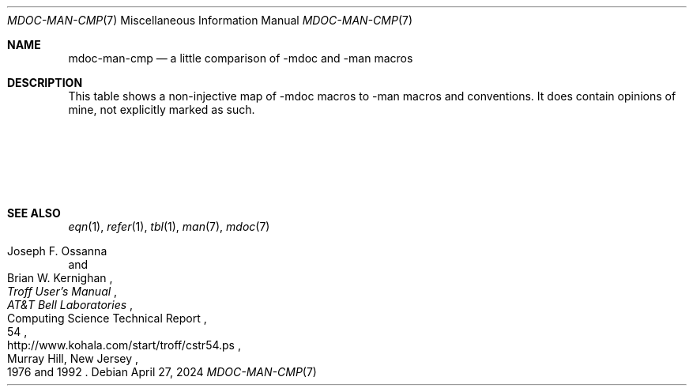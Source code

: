 '\" t
.
.\" SPDX-FileCopyrightText: 2024 Lennart Jablonka <humm@ljabl.com>
.\" SPDX-License-Identifier: BlueOak-1.0.0
.\" https://blueoakcouncil.org/license/1.0.0
.
.Dd April 27, 2024
.Dt MDOC-MAN-CMP 7
.Os
.Sh NAME
.Nm mdoc-man-cmp
.Nd a little comparison of \-mdoc and \-man macros
.Sh DESCRIPTION
This table shows a non-injective map of \-mdoc macros to \-man
macros and conventions.
It does contain opinions of mine, not explicitly marked as such.
.Pp
.\" note: mandoc's mdoc(7) uses Ic for troff macro names; I don't,
.\" following what 4.4BSD's mdoc(7) does
.TS
center;
lb lb
_ _
l l.
\-mdoc	\-man
T{
.Li \&Dd ,
.Li \&Dt ,
.Li \&Os
T}	T{
.Li TH
T}
T{
.Li \&Nm
T}	T{
in the
.Sq NAME
section, roman, as-is;
in the synopsis,
.Li \&B ;
elsewhere,
per preference roman or
.Li \&I
(but some people make it bold)
T}
T{
.Li \&Nd
T}	T{
the whole
.Sq NAME
section should be of the form
.D1 Ar name Ns [, Ar name No .\|.\|.] Li \e\- Ar description
T}
T{
.Li \&Sh
T}	T{
.Li \&SH
T}
T{
.Li \&Ss
T}	T{
.Li \&SS
T}
T{
.Li \&Xr
T}	T{
if targeting Groff\~1.23.0 or newer,
.Li \&MR ;
otherwise, make the title italic and the parenthesized chapter
roman; e.g., do
.Dl ".IR man (7)"
T}
T{
.Li \&Tg
T}	T{
There is no replacement as of now, but I hear
Branden\~G.\~Robinson plans to introduce something of that sort to
Groff's \-man.
You might want to take a look at the
.Li \&IX
macro emitted by Perl's
.Xr pod2man 1 .
T}
T{
.Li \&Pp
T}	T{
The perfectly fine macro for this is
.Li \&PP .
There are also the synonymous
.Li \&LP ,
as well as the synonymous extension
.Li \&P .
Some people like those better.
T}
T{
.Li \&Bd ,
.Li \&Ed ,
.Li \&D1 ,
.Li \&Dl
T}	T{
There is
.Li \&RS Ns / Ns Li \&RE
for indenting and the extension
.Li \&EX Ns / Ns Li \&EE
for non-filled fixed-width type.
Further, you can use troff requests such as, for example,
.Li \&nf Ns / Ns Li \&fi
to control the finer details.
T}
T{
.Li \&Ql
T}	T{
Plan\~9's \-man has
.Li \&L ,
which uses single quotes for
.Nm nroff
and the
.Dq literal
(fixed-width) font for
.Nm troff .
Other \-mans don't have an equivalent.
Other \-mans also don't have a standardized way of using a
fixed-width font beside
.Li \&EX .
Use bold type, roman type enclosed in quotes, or simply use roman
type.
T}
T{
.Li \&Bl ,
.Li \&El ,
.Li \&It ,
.Li \&Ta
T}	T{
a combination of
.Li \&IP ,
.Li \&TP ,
.Li \&TQ ,
.Li \&HP ,
.Li \&PD ,
.Nm troff Ap s
tab mechanism,
and
.Xr tbl 1
T}
T{
.Li \&Rs ,
.Li \&%* ,
.Li \&Re
T}	T{
Sadly, \-man isn't integrated with
.Xr refer 1 .
Simply write the whole reference manually using font-changing
macros.
T}
T{
.Li \&Pf ,
.Li \&Ns ,
.Li \&Sm
T}	T{
no replacement needed
T}
T{
.Li \&Bk ,
.Li \&Ek
T}	T{
A common extension is the adjustable non-breakable space,
.Li \e\(ti .
Traditionally, you'd use a non-adjustable non-breakable space,
either by prefixing a space with the escape character, or by
translating a different character to the space character using
.Li \&tr .
If using the latter option, do take care to remove the character
translation before the end of the man page, lest it cause
unexpected behavior in following man pages when running them off
concatenated.
T}
T{
.Li \&Fl
T}	T{
.\" TODO: Did V9 switch to -o and \fL already?
On a 10th Edition Unix or Plan\~9 system, simply write the
option
.Fl o
as
.Ql \-o
in the literal font
.Pf ( Li .B ) .
Otherwise, instead of using a hyphen, use a
.Do minus sign Dc Ns / Ns Do Unix dash Dc
in the bold font:
.Dl ".B \e\-o"
T}
T{
.Li \&Cm
T}	T{
.Li \&B
T}
T{
.Li \&Ar
T}	T{
.Li \&I
T}
T{
.Li \&Op ,
.Li \&Oo ,
.Li \&Oc
T}	T{
[ ]
T}
T{
.Li \&Ic
T}	T{
.Li \&B
T}
T{
.Li \&Pa
T}	T{
just roman or perhaps italic
T}
T{
.Li \&Lb ,
.Li \&In ,
.Li \&Fd ,
.Li \&Ft ,
.Li \&Fo ,
.Li \&Fc ,
.Li \&Fn ,
.Li \&Fa ,
.Li \&Vt ,
.Li \&Va ,
.Li \&Dv ,
.Li \&Er ,
.Li \&Ev
.Li \&Cd ,
.Li \&Ad ,
T}	T{
perhaps italic, perhaps roman, perhaps bold, perhaps small
.Pf ( Li SM ) ,
perhaps a combination
T}
T{
.Li \&An
T}	T{
roman
T}
T{
.Li \&Lk
T}	T{
the
.Li \&UR Ns / Ns Li \&UE
extension
T}
T{
.Li \&Mt
T}	T{
the
.Li \&MT Ns / Ns Li \&ME
extension
T}
T{
.Li \&Ms
T}	T{
If you want to typeset math, use
.Xr eqn 1 .
If you want to write the name of a mathematical symbol, write the
name.
T}
T{
.Li \&Em ,
.Li \&Sy
T}	T{
To emphasize something or to use get italic type for some other
reason, use
.Li \&I .
To use boldface, use
.Li \&B .
I'm not sure what exactly the \-mdoc manuals mean by
.Dq "symbolic (traditional English)" .
T}
T{
.Li \&No
T}	T{
no replacement needed
T}
T{
.Li \&Bf ,
.Li \&Ef
T}	T{
.Li \&ft
T}
T{
.Li \&Dq ,
.Li \&Do ,
.Li \&Dc
T}	T{
For double quotes, the traditional
.Nm troff
usage is
.Dl \(ga\(ga \(aq\(aq
and the modern Groff
usage is
.Dl \e(lq \e(rq Ns .
Groff (1.23.0) misrenders
.Li \(ga\(ga \(aq\(aq Ns \(emor
rather, improves upon the traditional rendering of
.Li \(ga\(ga \(aq\(aq
by adding
.Li \e(lq \e(rq
and not improving the looks of
.Li \(ga\(ga \(aq\(aq
itself as well.
T}
T{
.Li \&Qq ,
.Li \&Qo ,
.Li \&Qc
T}	T{
Simply use the ASCII double-quote\~\c
.Li \&\(dq .
Quote and double it when passing it to a macro:
.Dl ".B """""""""
T}
T{
.Li \&Ap ,
.Li \&Sq ,
.Li \&So ,
.Li \&Sc
T}	T{
.Li \(ga \(aq
T}
T{
.Li \&Pq ,
.Li \&Po ,
.Li \&Pc ,
.Li \&Bq ,
.Li \&Bo ,
.Li \&Bc ,
.Li \&Brq ,
.Li \&Bro ,
.Li \&Brc ,
.Li \&Aq ,
.Li \&Ao ,
.Li \&Ac ,
.Li \&Eo ,
.Li \&Ec
T}	T{
Simply write the enclosing characters directly.
Do note the existence of
.Li \ec .
T}
T{
.Li \&Ex ,
.Li \&Rv ,
.Li \&St ,
.Li \&At ,
.Li \&Bx ,
.Li \&Bsx ,
.Li \&Nx ,
.Li \&Fx ,
.Li \&Ox ,
.Li \&Dx
T}	T{
Write the strings directly.
T}
.TE
.Sh "SEE ALSO"
.Xr eqn 1 ,
.Xr refer 1 ,
.Xr tbl 1 ,
.Xr man 7 ,
.Xr mdoc 7
.Rs
.%A Joseph F. Ossanna
.%A Brian W. Kernighan
.%I AT&T Bell Laboratories
.%T Troff User's Manual
.%R Computing Science Technical Report
.%N 54
.%C Murray Hill, New Jersey
.%D 1976 and 1992
.%U http://www.kohala.com/start/troff/cstr54.ps
.Re
